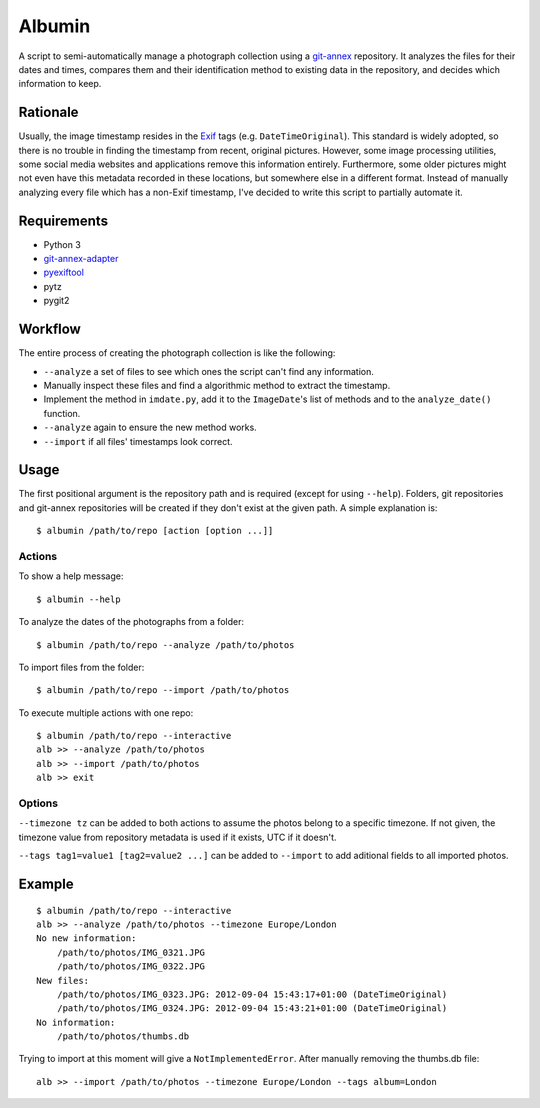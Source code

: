 =======
Albumin
=======
A script to semi-automatically manage a photograph collection using a git-annex_ repository.
It analyzes the files for their dates and times, compares them and their identification method to existing data in
the repository, and decides which information to keep.

.. _git-annex: https://git-annex.branchable.com/

Rationale
---------
Usually, the image timestamp resides in the Exif_ tags (e.g. ``DateTimeOriginal``).
This standard is widely adopted, so there is no trouble in finding the timestamp from recent, original pictures.
However, some image processing utilities, some social media websites and applications remove this information entirely.
Furthermore, some older pictures might not even have this metadata recorded in these locations, but somewhere else in
a different format. Instead of manually analyzing every file which has a non-Exif timestamp, I've decided to write this
script to partially automate it.

.. _Exif: https://en.wikipedia.org/wiki/Exif

Requirements
------------
- Python 3
- git-annex-adapter_
- pyexiftool_
- pytz
- pygit2

.. _git-annex-adapter: https://github.com/alpernebbi/git-annex-adapter
.. _pyexiftool: https://github.com/smarnach/pyexiftool

Workflow
--------
The entire process of creating the photograph collection is like the following:

- ``--analyze`` a set of files to see which ones the script can't find any information.
- Manually inspect these files and find a algorithmic method to extract the timestamp.
- Implement the method in ``imdate.py``, add it to the ``ImageDate``'s list of methods
  and to the ``analyze_date()`` function.
- ``--analyze`` again to ensure the new method works.
- ``--import`` if all files' timestamps look correct.


Usage
-----
The first positional argument is the repository path and is required (except for using ``--help``).
Folders, git repositories and git-annex repositories will be created if they don't exist at the given path.
A simple explanation is::

    $ albumin /path/to/repo [action [option ...]]

Actions
^^^^^^^
To show a help message::

    $ albumin --help

To analyze the dates of the photographs from a folder::

    $ albumin /path/to/repo --analyze /path/to/photos

To import files from the folder::

    $ albumin /path/to/repo --import /path/to/photos

To execute multiple actions with one repo::

    $ albumin /path/to/repo --interactive
    alb >> --analyze /path/to/photos
    alb >> --import /path/to/photos
    alb >> exit

Options
^^^^^^^
``--timezone tz`` can be added to both actions to assume the photos belong to a specific timezone.
If not given, the timezone value from repository metadata is used if it exists, UTC if it doesn't.

``--tags tag1=value1 [tag2=value2 ...]`` can be added to ``--import`` to add aditional fields to all imported photos.

Example
-------
::

    $ albumin /path/to/repo --interactive
    alb >> --analyze /path/to/photos --timezone Europe/London
    No new information:
        /path/to/photos/IMG_0321.JPG
        /path/to/photos/IMG_0322.JPG
    New files:
        /path/to/photos/IMG_0323.JPG: 2012-09-04 15:43:17+01:00 (DateTimeOriginal)
        /path/to/photos/IMG_0324.JPG: 2012-09-04 15:43:21+01:00 (DateTimeOriginal)
    No information:
        /path/to/photos/thumbs.db

Trying to import at this moment will give a ``NotImplementedError``.
After manually removing the thumbs.db file::

    alb >> --import /path/to/photos --timezone Europe/London --tags album=London
